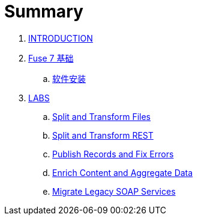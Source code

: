 = Summary

. link:README.adoc[INTRODUCTION]
. link:fuse/README.adoc[Fuse 7 基础]
.. link:fuse/software.adoc[软件安装]
. link:labs.adoc[LABS]
.. link:file-split-transform/README.adoc[Split and Transform Files]
.. link:rest-split-transform-amq/README.adoc[Split and Transform REST]
.. link:rest-publish-and-fix-errors/README.adoc[Publish Records and Fix Errors]
.. link:enrich-content-rest-and-ws-microservices/README.adoc[Enrich Content and Aggregate Data]
.. link:legacy-soap-rest-wrapper/README.adoc[Migrate Legacy SOAP Services]
